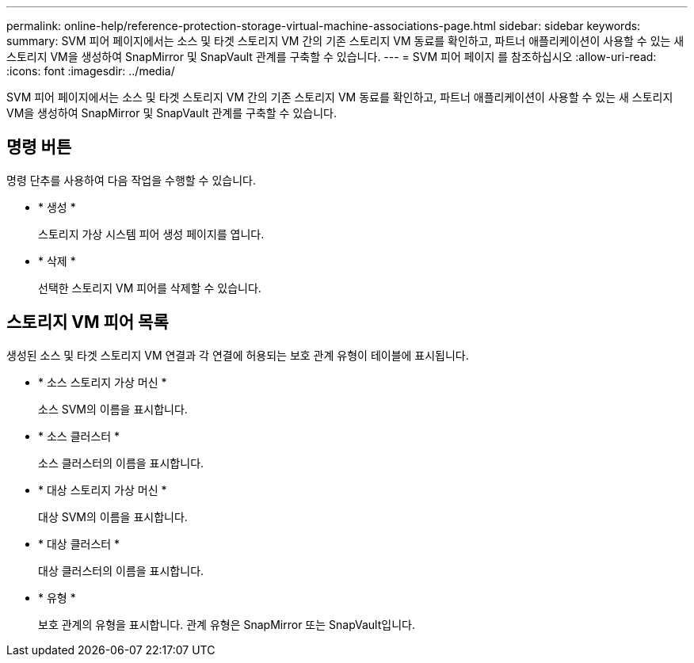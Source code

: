 ---
permalink: online-help/reference-protection-storage-virtual-machine-associations-page.html 
sidebar: sidebar 
keywords:  
summary: SVM 피어 페이지에서는 소스 및 타겟 스토리지 VM 간의 기존 스토리지 VM 동료를 확인하고, 파트너 애플리케이션이 사용할 수 있는 새 스토리지 VM을 생성하여 SnapMirror 및 SnapVault 관계를 구축할 수 있습니다. 
---
= SVM 피어 페이지 를 참조하십시오
:allow-uri-read: 
:icons: font
:imagesdir: ../media/


[role="lead"]
SVM 피어 페이지에서는 소스 및 타겟 스토리지 VM 간의 기존 스토리지 VM 동료를 확인하고, 파트너 애플리케이션이 사용할 수 있는 새 스토리지 VM을 생성하여 SnapMirror 및 SnapVault 관계를 구축할 수 있습니다.



== 명령 버튼

명령 단추를 사용하여 다음 작업을 수행할 수 있습니다.

* * 생성 *
+
스토리지 가상 시스템 피어 생성 페이지를 엽니다.

* * 삭제 *
+
선택한 스토리지 VM 피어를 삭제할 수 있습니다.





== 스토리지 VM 피어 목록

생성된 소스 및 타겟 스토리지 VM 연결과 각 연결에 허용되는 보호 관계 유형이 테이블에 표시됩니다.

* * 소스 스토리지 가상 머신 *
+
소스 SVM의 이름을 표시합니다.

* * 소스 클러스터 *
+
소스 클러스터의 이름을 표시합니다.

* * 대상 스토리지 가상 머신 *
+
대상 SVM의 이름을 표시합니다.

* * 대상 클러스터 *
+
대상 클러스터의 이름을 표시합니다.

* * 유형 *
+
보호 관계의 유형을 표시합니다. 관계 유형은 SnapMirror 또는 SnapVault입니다.



